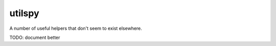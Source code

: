 utilspy
=======

A number of useful helpers that don't seem to exist elsewhere.

TODO: document better


